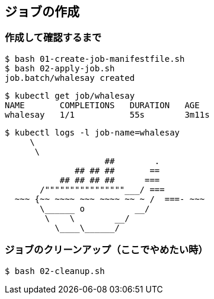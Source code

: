 == ジョブの作成

=== 作成して確認するまで

----
$ bash 01-create-job-manifestfile.sh
$ bash 02-apply-job.sh
job.batch/whalesay created
----

----
$ kubectl get job/whalesay
NAME       COMPLETIONS   DURATION   AGE
whalesay   1/1           55s        3m11s
----

----
$ kubectl logs -l job-name=whalesay
     \
      \
                    ##        .
              ## ## ##       ==
           ## ## ## ##      ===
       /""""""""""""""""___/ ===
  ~~~ {~~ ~~~~ ~~~ ~~~~ ~~ ~ /  ===- ~~~
       \______ o          __/
        \    \        __/
          \____\______/
----

=== ジョブのクリーンアップ（ここでやめたい時）

----
$ bash 02-cleanup.sh
----
